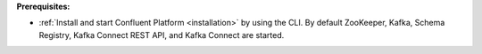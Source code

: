 .. Prerequisites for using JDBC connector

**Prerequisites:**

- :ref:`Install and start Confluent Platform <installation>` by using the CLI. By default ZooKeeper, Kafka, Schema Registry, Kafka Connect REST API, and Kafka Connect are started.
